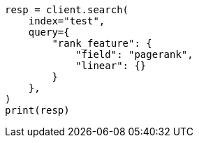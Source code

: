// This file is autogenerated, DO NOT EDIT
// query-dsl/rank-feature-query.asciidoc:348

[source, python]
----
resp = client.search(
    index="test",
    query={
        "rank_feature": {
            "field": "pagerank",
            "linear": {}
        }
    },
)
print(resp)
----
